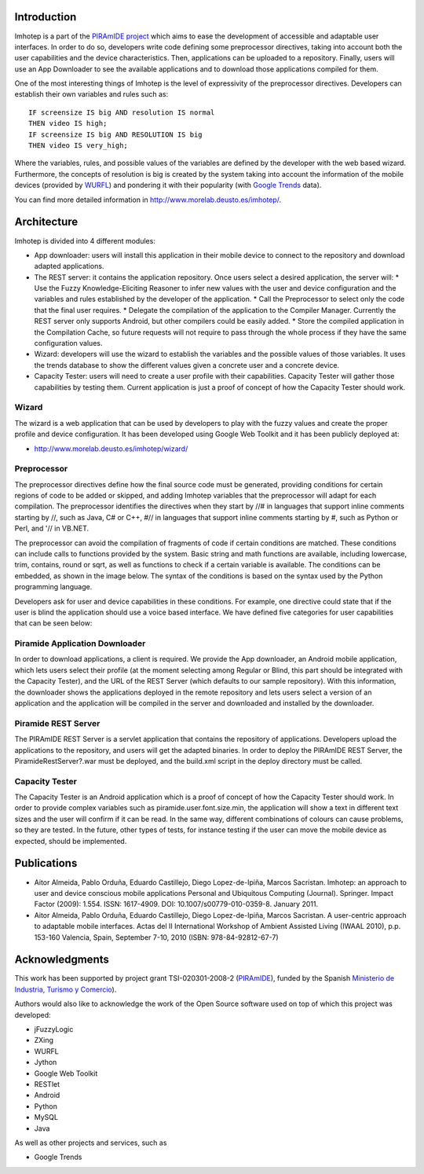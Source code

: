 Introduction
============

Imhotep is a part of the `PIRAmIDE project <http://www.piramidepse.com/>`_ which
aims to ease the development of accessible and adaptable user interfaces. In
order to do so, developers write code defining some preprocessor directives,
taking into account both the user capabilities and the device characteristics.
Then, applications can be uploaded to a repository. Finally, users will use an
App Downloader to see the available applications and to download those
applications compiled for them.

One of the most interesting things of Imhotep is the level of expressivity of
the preprocessor directives. Developers can establish their own variables and
rules such as::

    IF screensize IS big AND resolution IS normal
    THEN video IS high;
    IF screensize IS big AND RESOLUTION IS big
    THEN video IS very_high;

Where the variables, rules, and possible values of the variables are defined by
the developer with the web based wizard. Furthermore, the concepts of resolution
is big is created by the system taking into account the information of the
mobile devices (provided by `WURFL <http://wurfl.sourceforge.net/>`_) and
pondering it with their popularity (with `Google Trends
<http://www.google.com/trends/>`_ data).

You can find more detailed information in http://www.morelab.deusto.es/imhotep/.

Architecture
============

Imhotep is divided into 4 different modules:

* App downloader: users will install this application in their mobile device to connect to the repository and download adapted applications.
* The REST server: it contains the application repository. Once users select a desired application, the server will:
  * Use the Fuzzy Knowledge-Eliciting Reasoner to infer new values with the user and device configuration and the variables and rules established by the developer of the application.
  * Call the Preprocessor to select only the code that the final user requires.
  * Delegate the compilation of the application to the Compiler Manager. Currently the REST server only supports Android, but other compilers could be easily added.
  * Store the compiled application in the Compilation Cache, so future requests will not require to pass through the whole process if they have the same configuration values.
* Wizard: developers will use the wizard to establish the variables and the possible values of those variables. It uses the trends database to show the different values given a concrete user and a concrete device.
* Capacity Tester: users will need to create a user profile with their capabilities. Capacity Tester will gather those capabilities by testing them.  Current application is just a proof of concept of how the Capacity Tester should work.

Wizard
~~~~~~

The wizard is a web application that can be used by developers to play with the
fuzzy values and create the proper profile and device configuration. It has been
developed using Google Web Toolkit and it has been publicly deployed at:

* http://www.morelab.deusto.es/imhotep/wizard/

Preprocessor
~~~~~~~~~~~~

The preprocessor directives define how the final source code must be generated,
providing conditions for certain regions of code to be added or skipped, and
adding Imhotep variables that the preprocessor will adapt for each compilation.
The preprocessor identifies the directives when they start by //# in languages
that support inline comments starting by //, such as Java, C# or C++, #// in
languages that support inline comments starting by #, such as Python or Perl,
and '// in VB.NET.

The preprocessor can avoid the compilation of fragments of code if certain
conditions are matched. These conditions can include calls to functions provided
by the system. Basic string and math functions are available, including
lowercase, trim, contains, round or sqrt, as well as functions to check if a
certain variable is available. The conditions can be embedded, as shown in the
image below. The syntax of the conditions is based on the syntax used by the
Python programming language.

Developers ask for user and device capabilities in these conditions. For
example, one directive could state that if the user is blind the application
should use a voice based interface. We have defined five categories for user
capabilities that can be seen below:

Piramide Application Downloader
~~~~~~~~~~~~~~~~~~~~~~~~~~~~~~~

In order to download applications, a client is required. We provide the App
downloader, an Android mobile application, which lets users select their profile
(at the moment selecting among Regular or Blind, this part should be integrated
with the Capacity Tester), and the URL of the REST Server (which defaults to our
sample repository). With this information, the downloader shows the applications
deployed in the remote repository and lets users select a version of an
application and the application will be compiled in the server and downloaded
and installed by the downloader.

Piramide REST Server
~~~~~~~~~~~~~~~~~~~~

The PIRAmIDE REST Server is a servlet application that contains the repository
of applications. Developers upload the applications to the repository, and users
will get the adapted binaries. In order to deploy the PIRAmIDE REST Server, the
PiramideRestServer?.war must be deployed, and the build.xml script in the deploy
directory must be called.

Capacity Tester
~~~~~~~~~~~~~~~

The Capacity Tester is an Android application which is a proof of concept of how
the Capacity Tester should work. In order to provide complex variables such as
piramide.user.font.size.min, the application will show a text in different text
sizes and the user will confirm if it can be read. In the same way, different
combinations of colours can cause problems, so they are tested. In the future,
other types of tests, for instance testing if the user can move the mobile
device as expected, should be implemented.

Publications
============

* Aitor Almeida, Pablo Orduña, Eduardo Castillejo, Diego Lopez-de-Ipiña, Marcos
  Sacristan. Imhotep: an approach to user and device conscious mobile
  applications Personal and Ubiquitous Computing (Journal). Springer. Impact
  Factor (2009): 1.554. ISSN: 1617-4909. DOI: 10.1007/s00779-010-0359-8. January
  2011.
* Aitor Almeida, Pablo Orduña, Eduardo Castillejo, Diego Lopez-de-Ipiña, Marcos
  Sacristan. A user-centric approach to adaptable mobile interfaces. Actas del
  II International Workshop of Ambient Assisted Living (IWAAL 2010), p.p.
  153-160 Valencia, Spain, September 7-10, 2010 (ISBN: 978-84-92812-67-7)

Acknowledgments
===============

This work has been supported by project grant TSI-020301-2008-2 (`PIRAmIDE
<http://www.piramidepse.com/>`_), funded by the Spanish `Ministerio de
Industria, Turismo y Comercio <http://www.mityc.es/>`_).

Authors would also like to acknowledge the work of the Open Source software used
on top of which this project was developed:

* jFuzzyLogic
* ZXing
* WURFL
* Jython
* Google Web Toolkit
* RESTlet
* Android
* Python
* MySQL
* Java

As well as other projects and services, such as

* Google Trends

